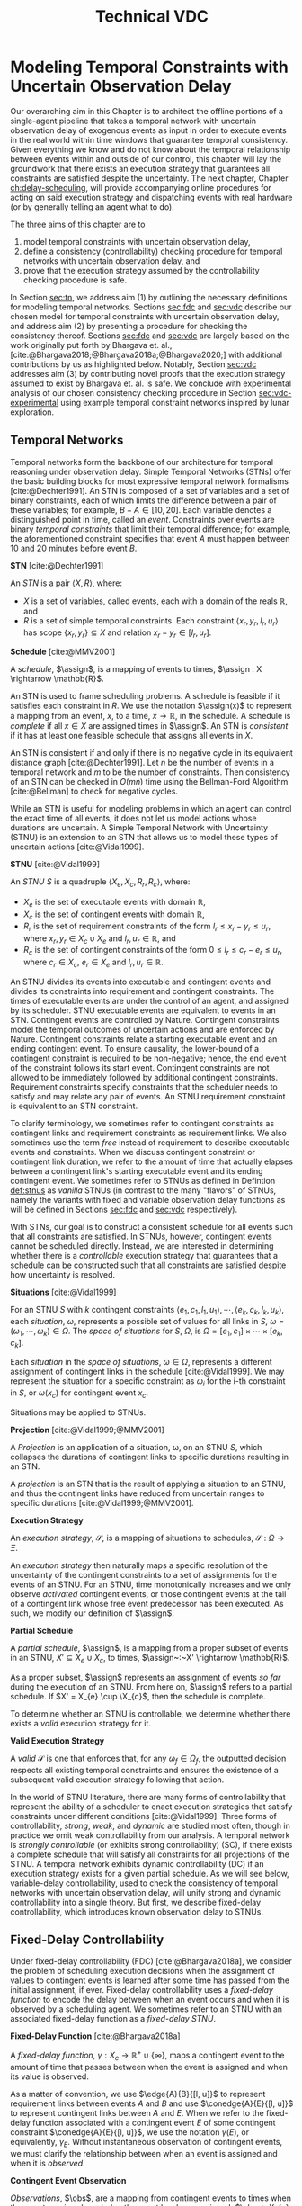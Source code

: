 #+title: Technical VDC

* COMMENT
** TODO did we ever define RTEDs?
** TODO I don't think defn:situation-comparisons is necessary at all
I'm not convinced situations in general need to be included. we don't use them in the buffering/imagining proof now
** TODO s/X_r/X_e/g
** old proof for buffering and imagining
Based on the derivations above, it is clear that $\mu(x'_{c})$ maps to the observation space where
there is ambiguity as to the projection of $\assign(x_{c}) \in [l, u]$. We must also show that
$\mu(x'_{c})$ has mappings to the extrema of $\xi(x_{c})$. We start with the earliest
$\assign(x'_{c})$.

$$
\assign(x'_{c}) = l^+(x_{c}) = l + \gammabar^+(x_{c})
$$

We show that that this assignment of $\xi(x'_{c})$ can be modeled as the following observation in
$S$.

\begin{align*}
\obs(x_{c}) &\in [l + \gammabar^-(x_{c}), l + \gammabar^+(x_{c})] \\
\obs(x_{c}) &\in [l, l] + \Gamma(x_{c})
\end{align*}

It is possible that $\xi(x_{c}) = [l, l]$. As such, all observations in $\obs(x_{c})$ may share the
same execution strategy because the underlying temporal constraints depend on $\xi(x_{c})$, not
$\obs(x'_{c})$ or $\Gamma(x_{c})$. We may expand the range of the observation space when we map to
$S$ with $\mu(x'_{c})$.

\begin{align*}
\mu &: l^+(x_{c}) \rightarrow \omega_{v}(x_{c}) \\
\omega_{v}(x_{c}) &= [l + \gammabar^{-}(x_{c}), l + \gammabar^+(x_{c})]
\end{align*}

We see that $\mu$ has a valid observation space mapping to the minimum of the range of
$\omega_{v}(x_{c})$. We use the same argument for the maximum.

$$
\assign(x'_{c}) = u + \gammabar^-(x_{c})
$$

Observations anywhere in $[u + \gammabar^-(x_{c}), u + \gammabar^+(x_{c})]$ may share execution
strategies because, it is possible that in all cases, $\xi(x_{c}) = [u, u]$. We may then expand the
range of the observation space when we map to $S$.

\begin{align*}
\mu &: u^-(x_{c}) \rightarrow \omega_{v}(x_{c}) \\
\omega_{v}(x_{c}) &= [u + \gammabar^{-}(x_{c}), u + \gammabar^+(x_{c})]
\end{align*}

Thus, $\mu(x'_{c})$ maps to the maximum of the range of $\omega_{v}(x_{c})$. The transition creates
assignments in $S'$ that map to the entire $\omega_{v}(x_{c})$ in $S$.
** TODO fig:obs-assign needs the right variables
** TODO fix the tables in the experimental section!
** TODO figure numbering is messed up in the experimental section
** DONE copy in parts of the VDC experimental section!

- State "DONE"       from "TODO"       [2023-07-16 Sun 22:57]
* Modeling Temporal Constraints with Uncertain Observation Delay
<<ch:modeling-tn>>

Our overarching aim in this Chapter is to architect the offline portions of a single-agent pipeline
that takes a temporal network with uncertain observation delay of exogenous events as input in order
to execute events in the real world within time windows that guarantee temporal consistency. Given
everything we know and do not know about the temporal relationship between events within and outside
of our control, this chapter will lay the groundwork that there exists an execution strategy that
guarantees all constraints are satisfied despite the uncertainty. The next chapter, Chapter
[[ch:delay-scheduling]], will provide accompanying online procedures for acting on said execution
strategy and dispatching events with real hardware (or by generally telling an agent what to do).

The three aims of this chapter are to

1. model temporal constraints with uncertain observation delay,
2. define a consistency (controllability) checking procedure for temporal networks with uncertain
   observation delay, and
3. prove that the execution strategy assumed by the controllability checking procedure is safe.

# and the interaction between scheduling components and dispatching components within an executive.
# Essentially, this chapter describes the process of single-agent execution with observation delay.

In Section [[sec:tn]], we address aim (1) by outlining the necessary definitions for modeling temporal
networks. Sections [[sec:fdc]] and [[sec:vdc]] describe our chosen model for temporal constraints with
uncertain observation delay, and address aim (2) by presenting a procedure for checking the
consistency thereof. Sections [[sec:fdc]] and [[sec:vdc]] are largely based on the work originally put forth
by Bhargava et. al., [cite:@Bhargava2018;@Bhargava2018a;@Bhargava2020;] with additional
contributions by us as highlighted below. Notably, Section [[sec:vdc]] addresses aim (3) by contributing
novel proofs that the execution strategy assumed to exist by Bhargava et. al. is safe. We conclude
with experimental analysis of our chosen consistency checking procedure in Section
[[sec:vdc-experimental]] using example temporal constraint networks inspired by lunar exploration.

# Section [[sec:dynamic-scheduling]] lays the ground work for scheduling with observation delay by
# describing relevant aspects of Hunsberger's FAST-EX dynamic scheduling algorithm
# [cite:@Hunsberger2016], which we build off of in section

** Temporal Networks
<<sec:tn>>
# largely copying this from our VDC paper

Temporal networks form the backbone of our architecture for temporal reasoning under observation
delay. Simple Temporal Networks (STNs) offer the basic building blocks for most expressive temporal
network formalisms [cite:@Dechter1991]. An STN is composed of a set of variables and a set of binary
constraints, each of which limits the difference between a pair of these variables; for example,
$B - A \in [10, 20]$. Each variable denotes a distinguished point in time, called an /event/.
Constraints over events are binary /temporal constraints/ that limit their temporal difference; for
example, the aforementioned constraint specifies that event $A$ must happen between 10 and 20
minutes before event $B$.

#+latex: \begin{defn}
*STN* [cite:@Dechter1991]

An /STN/ is a pair $\langle X, R \rangle$, where:
- $X$ is a set of variables, called events, each with a domain of the reals $\mathbb{R}$, and
- $R$ is a set of simple temporal constraints. Each constraint $\langle x_r, y_r, l_r, u_r \rangle$
  has scope $\{ x_r, y_r \} \subseteq X$ and relation $x_r - y_r \in [l_r, u_r]$.
#+latex:\end{defn}

#+latex: \begin{defn}
*Schedule* [cite:@MMV2001]

A /schedule/, $\assign$, is a mapping of events to times, $\assign : X \rightarrow \mathbb{R}$.
#+latex: \end{defn}

An STN is used to frame scheduling problems. A schedule is feasible if it satisfies each constraint
in $R$. We use the notation $\assign(x)$ to represent a mapping from an event, $x$, to a time, $x
\rightarrow \mathbb{R}$, in the schedule. A schedule is /complete/ if all $x \in X$ are assigned
times in $\assign$. An STN is /consistent/ if it has at least one feasible schedule that assigns all
events in $X$.

An STN is consistent if and only if there is no negative cycle in its equivalent distance graph
[cite:@Dechter1991]. Let $n$ be the number of events in a temporal network and $m$ to be the number
of constraints. Then consistency of an STN can be checked in $O(mn)$ time using the Bellman-Ford
Algorithm [cite:@Bellman] to check for negative cycles.

While an STN is useful for modeling problems in which an agent can control the exact time of all
events, it does not let us model actions whose durations are uncertain. A Simple Temporal Network
with Uncertainty (STNU) is an extension to an STN that allows us to model these types of uncertain
actions [cite:@Vidal1999].

#+label: def:stnus
#+latex: \begin{defn}
#+latex: \label{def:stnus}
*STNU* [cite:@Vidal1999]

An /STNU/ $S$ is a quadruple $\langle X_e, X_c, R_r, R_c \rangle$, where:
- $X_e$ is the set of executable events with domain $\mathbb{R}$,
- $X_c$ is the set of contingent events with domain $\mathbb{R}$,
- $R_r$ is the set of requirement constraints of the form $l_r \leq x_r - y_r \leq u_r$, where $x_r,
  y_r \in X_c \cup X_e$ and $l_r, u_r \in \mathbb{R}$, and
- $R_c$ is the set of contingent constraints of the form $0 \leq l_r \leq c_r - e_r \leq u_r$, where
  $c_r \in X_c$, $e_r \in X_e$ and $l_r, u_r \in \mathbb{R}$.
#+latex: \end{defn}

An STNU divides its events into executable and contingent events and divides its constraints into
requirement and contingent constraints. The times of executable events are under the control of an
agent, and assigned by its scheduler. STNU executable events are equivalent to events in an STN.
Contingent events are controlled by Nature. Contingent constraints model the temporal outcomes of
uncertain actions and are enforced by Nature. Contingent constraints relate a starting executable
event and an ending contingent event. To ensure causality, the lower-bound of a contingent
constraint is required to be non-negative; hence, the end event of the constraint follows its start
event. Contingent constraints are not allowed to be immediately followed by additional contingent
constraints. Requirement constraints specify constraints that the scheduler needs to satisfy and may
relate any pair of events. An STNU requirement constraint is equivalent to an STN constraint.

To clarify terminology, we sometimes refer to contingent constraints as contingent links and
requirement constraints as requirement links. We also sometimes use the term /free/ instead of
requirement to describe executable events and constraints. When we discuss contingent constraint or
contingent link duration, we refer to the amount of time that actually elapses between a contingent
link's starting executable event and its ending contingent event. We sometimes refer to STNUs as
defined in Defintion [[def:stnus]] as /vanilla/ STNUs (in contrast to the many "flavors" of STNUs,
namely the variants with fixed and variable observation delay functions as will be defined in
Sections [[sec:fdc]] and [[sec:vdc]] respectively).

With STNs, our goal is to construct a consistent schedule for all events such that all constraints
are satisfied. In STNUs, however, contingent events cannot be scheduled directly. Instead, we are
interested in determining whether there is a /controllable/ execution strategy that guarantees that
a schedule can be constructed such that all constraints are satisfied despite how uncertainty is
resolved.

#+latex: \begin{defn}
*Situations* [cite:@Vidal1999]

For an STNU $S$ with $k$ contingent constraints $\langle e_{1}, c_{1}, l_{1}, u_{1} \rangle, \cdots,
\langle e_{k}, c_{k}, l_{k}, u_{k} \rangle$, each \textit{situation}, $\omega$, represents a
possible set of values for all links in $S$, $\omega = (\omega_{1}, \cdots, \omega_{k}) \in \Omega$.
The \textit{space of situations} for $S$, $\Omega$, is $\Omega = [e_{1}, c_{1}] \times \cdots \times
[e_{k}, c_{k}]$.
#+latex: \end{defn}

Each /situation/ in the /space of situations/, $\omega \in \Omega$, represents a different
assignment of contingent links in the schedule [cite:@Vidal1999]. We may represent the situation for
a specific constraint as $\omega_{i}$ for the i-th constraint in $S$, or $\omega(x_{c})$ for
contingent event $x_{c}$.

# Situations are sets of intervals. To examine spaces of situations, we can
# make the following comparisons.

# # TODO what if j = 1 or j = k for the second item?
# # TODO reread hunsberger and make sure this makes sense re: use of \omega

# #+label: defn:situation-comparisons
# #+latex: \begin{defn}
# #+latex: \label{defn:situation-comparisons}
# *Comparisons of Spaces of Situations*

# Given two spaces of situations, $\Omega_{1}$ and $\Omega_{2}$, with contingent link $j$, $1 \leq j
# \leq k$,
# - $\Omega_{1} = \Omega_{2}$ if and only if $\omega_{1} = \omega_{2} \forall \omega_{1} \in
#   \Omega_{1} \forall \omega_{2} \in \Omega_{2}$
# - $\Omega_{1} \subset \Omega_{2}$ if situation $j$ in $\Omega_{1}$ is a subset of situation $j$ in
#   $\Omega_{2}$, $\omega_{1j} \subset \omega_{2j}$, and all other situations are equivalent
# - $\Omega_{1} \subset \Omega_{2}$ if $\Omega_{1}$ omits contingent link $j$, e.g. $\displaystyle
#   \Omega_{1} = \prod^{k}_{\substack{i=1 \\ i \neq j}} [e_{1i}, c_{1i}]$, and all other situations
#   are equal.
# #+latex: \end{defn}

# $\Omega_{1} = [e_{1}, c_{1}] \times \cdots [e_{j - 1}, c_{j - 1}] \times \cdots [e_{j+1}, c_{j+1}] \times \cdots \times [e_{k}, c_{k}]$

Situations may be applied to STNUs.

#+latex: \begin{defn}
*Projection* [cite:@Vidal1999;@MMV2001]

A /Projection/ is an application of a situation, \omega, on an STNU $S$, which collapses the
durations of contingent links to specific durations resulting in an STN.
#+latex: \end{defn}

A /projection/ is an STN that is the result of applying a situation to an STNU, and thus the
contingent links have reduced from uncertain ranges to specific durations
[cite:@Vidal1999;@MMV2001].

#+latex: \begin{defn}
*Execution Strategy*

An /execution strategy/, $\mathcal{S}$, is a mapping of situations to schedules,
$\mathcal{S}~:~\Omega \rightarrow \Xi$.
#+latex: \end{defn}

An /execution strategy/ then naturally maps a specific resolution of the uncertainty of the
contingent constraints to a set of assignments for the events of an STNU. For an STNU, time
monotonically increases and we only observe /activated/ contingent events, or those contingent
events at the tail of a contingent link whose free event predecessor has been executed. As such, we
modify our definition of $\assign$.

#+latex: \begin{defn}
*Partial Schedule*

A /partial schedule/, $\assign$, is a mapping from a proper subset of events in an STNU, $X'
\subseteq X_{e} \cup X_{c}$, to times, $\assign~:~X' \rightarrow \mathbb{R}$.
#+latex: \end{defn}

As a proper subset, $\assign$ represents an assignment of events /so far/ during the execution of an
STNU. From here on, $\assign$ refers to a partial schedule. If $X' = X_{e} \cup \X_{c}$, then the
schedule is complete.

To determine whether an STNU is controllable, we determine whether there exists a /valid/ execution
strategy for it.

#+latex: \begin{defn}
*Valid Execution Strategy*

A /valid/ $\mathcal{S}$ is one that enforces that, for any $\omega_{f} \in \Omega_{f}$, the
outputted decision respects all existing temporal constraints and ensures the existence of a
subsequent valid execution strategy following that action.
#+latex: \end{defn}

In the world of STNU literature, there are many forms of controllability that represent the ability
of a scheduler to enact execution strategies that satisfy constraints under different conditions
[cite:@Vidal1999]. Three forms of controllability, /strong/, /weak/, and /dynamic/ are studied most
often, though in practice we omit weak controllability from our analysis. A temporal network is
/strongly controllable/ (or exhibits strong controllability) (SC), if there exists a complete
schedule that will satisfy all constraints for all projections of the STNU. A temporal network
exhibits dynamic controllability (DC) if an execution strategy exists for a given partial schedule.
As we will see below, variable-delay controllability, used to check the consistency of temporal
networks with uncertain observation delay, will unify strong and dynamic controllability into a
single theory. But first, we describe fixed-delay controllability, which introduces known
observation delay to STNUs.

** Fixed-Delay Controllability
<<sec:fdc>>

Under fixed-delay controllability (FDC) [cite:@Bhargava2018a], we consider the problem of scheduling
execution decisions when the assignment of values to contingent events is learned after some time
has passed from the initial assignment, if ever. Fixed-delay controllability uses a /fixed-delay
function/ to encode the delay between when an event occurs and when it is observed by a scheduling
agent. We sometimes refer to an STNU with an associated fixed-delay function as a /fixed-delay
STNU/.

# We prefer this model because it is flexible enough to model most forms of event observation we would
# expect to see in a real-time execution context.

#+latex: \begin{defn}
*Fixed-Delay Function* [cite:@Bhargava2018a]

A /fixed-delay function/, $\gamma: X_c \rightarrow \mathbb{R}^+ \cup \{\infty\}$, maps a contingent
event to the amount of time that passes between when the event is assigned and when its value is
observed.
#+latex: \end{defn}

As a matter of convention, we use $\edge{A}{B}{[l, u]}$ to represent requirement links between
events $A$ and $B$ and use $\conedge{A}{E}{[l, u]}$ to represent contingent links between $A$ and
$E$. When we refer to the fixed-delay function associated with a contingent event $E$ of some
contingent constraint $\conedge{A}{E}{[l, u]}$, we use the notation $\gamma(E)$, or equivalently,
$\gamma_{E}$. Without instantaneous observation of contingent events, we must clarify the
relationship between when an event is assigned and when it is /observed/.

#+latex: \begin{defn}
*Contingent Event Observation*

/Observations/, $\obs$, are a mapping from contingent events to times when the agent receives
knowledge the event has been assigned, $\obs~:~X_{c} \rightarrow \mathbb{R}$. An observation of an
event, $x_{c}$, follows the relationship, $\obs(x_{c}) = \assign(x_{c}) + \gamma(x_{c})$.
#+latex: \end{defn}

We also present a revised definition of situations, $\Omega_{f}$, to reflect the impact of the delay
function on event observations.

#+label: defn:omega-f
#+latex: \begin{defn}
#+latex: \label{defn:omega-f}
*Fixed-Delay Situations*

For an STNU $S$ with $k$ contingent constraints $\langle e_{1}, c_{1}, l_{1}, u_{1} \rangle, \cdots,
\langle e_{k}, c_{k}, l_{k}, u_{k} \rangle$ and fixed-delay function $\gamma$, each
\textit{fixed-delay situation}, $\omega_{f}$, represents a possible set of \textit{observed} values
for all links in $S$, $\omega_{f} = (\omega_{f1}, \cdots, \omega_{fk})$. The \textit{space of
situations} for $S$, $\Omega_{f}$, is $\Omega_{f} = [e_{1}, c_{1}] + [\gamma_{1}, \gamma_{1}] \times
\cdots \times [e_{k}, c_{k}] + [\gamma_{k}, \gamma_{k}]$.
#+latex: \end{defn}

To emphasize that the /observed/ value for an event is not the same as its assignment, we also use
the term /observation space/ as a synonym for the space of situations.

#+latex: \begin{defn}
*Valid, Fixed-Delay Execution Strategy*

A /valid/ $\mathcal{S}$ for a fixed-delay STNU is one that enforces that, for any $\omega_{f} \in
\Omega_{f}$, while receiving observations of contingent events after a known and fixed delay, the
outputted decision respects all existing temporal constraints and ensures the existence of a
subsequent valid execution strategy following that action.
#+latex: \end{defn}

With the semantics of delayed observations in hand, we can define what it means for a fixed-delay
STNU to be controllable.

# Note that our choice to include an infinite delay allows us to model that certain events are
# unobservable. While there are approaches that allow unobservable events and their constraints to be
# compiled directly into a network \cite{vidal:controllability,zavatteri:strong}, decoupling
# observation models from the events themselves makes it easy to evaluate controllability across
# different observation models and to directly compare those models when agents have flexibility in
# deciding when to communicate \cite{bhargava:communication-costs}.

#+latex: \begin{defn}
*Fixed-Delay Controllability* [cite:@Bhargava2018a]

An STNU $S$ is /fixed-delay controllable/ with respect to a delay function, \gamma, if and only if
for the space of situations, $\Omega_{f}$, there exists a valid, fixed-delay execution strategy,
$\mathcal{S}$, that will construct a satisfying schedule for all requirement constraints during
execution.
#+latex: \end{defn}

Importantly, fixed-delay controllability (FDC) generalizes the two concepts of controllability that
are central to STNUs, strong and dynamic controllability. In particular, by using a fixed-delay
function where we observe all events instantaneously, e.g. $\gamma(x_{c}) = 0 \forall x_{c} \in
X_{c}$, checking fixed-delay controllability reduces to checking /dynamic controllability/.
Similarly, a fixed-delay function that specifies we never observe any contingent events, e.g.
$\gamma(x_{c}) = \infty \forall x_{c} \in X_{c}$, corresponds to checking /strong controllability/
[cite:@Vidal1999].

As is the case for a vanilla STNU, evaluating whether a valid execution strategy exists for a
fixed-delay STNU reduces to checking for the presence of a /semi-reducible negative cycle/ in a
/labeled distance graph/ derived from the fixed-delay STNU [cite:@Morris2006]. The key insight for
checking fixed-delay controllability is the inclusion of a fixed-delay function in the constraint
generation rules for building the labeled distance graph [cite:@Bhargava2018a].

The labeled distance graph corresponds to the constraints of the STNU with each unlabeled edge from
$A$ to $B$ with weight $w$ (denoted $\edge{A}{B}{w}$) representing the inequality $B - A \leq w$.
Labeled edges represent conditional constraints that apply depending on the realized value of
contingent links in the graph. For example, a lower-case labeled edge from $A$ to $B$ with weight
$w$ and lower-case label $c$ (denoted $\edge{A}{B}{c:w}$) indicates that $B - A \leq w$ whenever the
contingent link ending at $C$ takes on its lowest possible value. An upper-case labeled edge from
$A$ to $B$ with weight $w$ and upper-case label $C$ (denoted $\edge{A}{B}{C:w}$) indicates that $B -
A \leq w$ whenever the contingent link ending at $C$ takes on its highest possible value. Given a
labeled distance graph, there are several valid derivations we can apply to generate additional
edges (see Table [[table:delay-reductions]]). If it is possible to derive a negative cycle that is free
of lower-case edges, then the STNU has a /semi-reducible negative cycle/ and the STNU is not
controllable.

Note that with fixed-delay controllability, the lower-case and cross-case rules are modified from the
Morris and Muscettola [cite:@Morris2005], accounting for $\gamma$. More specifically, we address the
case where observation delay makes it impossible to receive information about a contingent event
before its immediate successor. More detail can be found in [cite:@Bhargava2018b].

# TODO why is the caption not showing up? check against others
#+label: table:delay-reductions
#+latex: \begin{table}[htb]
#+latex: \label{table:delay-reductions}
#+latex: \centering
#+latex: \begin{tabular}{ |P{3.4cm}||P{3.5cm}|P{4cm}|P{2.5cm}|  }
#+begin_export latex
 \hline
 \multicolumn{4}{|c|}{\textbf{Edge Generation Rules}} \\
 \hline
 & Input edges & Conditions & Output edge\\
 \hline
 No-Case Rule & $\edge{A}{B}{u}$, $\edge{B}{C}{v}$ & N/A & $\edge{A}{C}{u+v}$\\
 \hline
 Upper-Case Rule & $\edge{A}{D}{u}$, $\edge{D}{B}{C:v}$ & N/A & $\edge{A}{B}{C:u+v}$\\
 \hline
 Lower-Case Rule & $\edge{A}{C}{c:x}$, $\edge{C}{D}{w}$ & $w < \gamma(C)$, $C \neq D$ & $\edge{A}{D}{x+w}$\\
 \hline
 Cross-Case Rule & $\edge{A}{C}{c:x}$, $\edge{C}{D}{B:w}$ & $w < \gamma(C)$, $B \neq C \neq D$ & $\edge{A}{D}{B:x+w}$\\
 \hline
 Label Removal Rule & $\edge{B}{A}{C:u}$, $\conedge{A}{C}{[x,y]}$ & $u > -x$ & $\edge{B}{A}{u}$\\
 \hline
\end{tabular}
#+end_export
#+latex: \caption{Edge generation rules for a labeled distance graph derived from a fixed-delay STNU.}
#+latex: \end{table}

We generalize fixed-delay to variable-delay controllability next.

** Variable-Delay Controllability
<<sec:vdc>>

While fixed-delay controllability is quite expressive, its fundamental limitation is that it assumes
that contingent event assignments, even those made after a fixed delay, are always known. If
uncertainty in observation delay, and thus uncertainty in contingent event assignment, is added to
the model, then we are forced to decide when to act despite imperfect knowledge of the partial
history.

# To reiterate, with variable observation delay, we no longer guaranteed to learn the true time when
# contingent events were assigned.

We now introduce this model in terms of definitions for a /variable-delay function/ and
/variable-delay controllability/ (VDC) checking as applied to /variable-delay STNUs/. Since
variable-delay semantics generalizes the notion of fixed-delay, as a matter of convenience, we also
use the simplified term /delay STNUs/ to refer to STNUs with variable observation delay. VDC was
originally presented by Nikhil Bhargava [cite:@Bhargava2018]. However, we contributed significant
improvements of the lemmas and proofs herein, including the addition of novel visual depictions of
VDC, in our role as a coauthor with Bhargava on a journal article on the topic of VDC that was
submitted to the /Journal of AI Research/.

This section formalizes the definition of VDC, which is required to explain the procedure of
checking VDC in Section [[sec:vdc-to-fdc]].

#+latex: \begin{defn}
*Variable-Delay Function*

A /variable-delay function/, $\gammabar: X_c \rightarrow (\mathbb{R}^+ \cup \{\infty\}) \times
(\mathbb{R}^+ \cup \{\infty\})$, maps a contingent event, $x_{c}$, to an interval $[a, b]$, where $a
\leq b$. The interval bounds the time that passes after $\assign(x_{c})$ before that value is
observed to be assigned. No prior knowledge is assumed about the distribution associated with this
interval.
#+latex: \end{defn}

Importantly, this model does not assume that an executing agent may be able to infer /when/ a
contingent event was executed. Instead, our model only infers /that/ the event was executed. Like
the resolution of contingent constraints, the resolved value of $\gammabar(x_{c})$ will be selected
by Nature during execution. Thus, the timing of when an agent receives an observation is a function
of the independent resolutions of the contingent link and variable-delay function.

By convention, we use $\gammabar^-(x_c)$ and $\gammabar^+(x_c)$ to represent the lower-bound and
upper-bound, respectively, of the range representing the possible delay in observation, i.e.
$\gammabar(x_{c}) \in [\gammabar^{-}(x_{c}), \gammabar^{+}(x_{c})]$.

# TODO I'm pretty sure this is mentioned later! don't need it here.
# For any fixed-delay function $\gamma$, we can produce a corresponding variable-delay function
# $\gammabar$ where $\gammabar^+(x_{c}) = \gammabar^-(x_{c}) = \gamma(x_c)$.

#+latex: \begin{defn}
*Observation Projection*

The /observation projection/ $\Gamma$ is a mapping from a contingent event to a fixed observation
delay, $\Gamma~:~X_{c} \rightarrow \mathbb{R} \in [\gammabar^{-}(X_{c}), \gammabar^{+}(X_{c})]$.
#+latex: \end{defn}

During execution, the /observation projection/, $\Gamma$, represents the resolution of observation
delay. Much like how a projection collapses a vanilla STNU to an STN, the observed projection
collapses a contingent link with variable-observation delay to one with fixed-observation delay.
However, unlike the projection of an STNU, the observation projection is not guaranteed to be
learned. We update our definitions of $\obs$, $\xi$, and $\Omega$ accordingly.

#+label: defn:vdc-obs
#+latex: \begin{defn}
#+latex: \label{defn:vdc-obs}
*Contingent Event Observation*

/Contingent event observations/, $\obs$, are a mapping from contingent events to times when the
agent receives events, $\obs~:~X_{c} \rightarrow \mathbb{R}$, based on the relationship,
$\obs(x_{c}) = \xi(x_{c}) + \Gamma(x_{c})$.
#+latex: \end{defn}

Determining a real-valued mapping of a contingent event to the value of its assignment, i.e. its
schedule or $\assign(x_{c})$, is no longer guaranteed due to an interval bounded $\Gamma(x_{c})$. We
must use interval-bounded contingent event assignments instead.

# TODO we already defined schedule!

#+label: def:schedule-as-interval
#+latex: \begin{defn}
#+latex: \label{def:schedule-as-interval}
*Schedule*

A /schedule/, $\assign$, when applied to contingent events, is a mapping of events to
interval-bounded times, $\assign : X_{c} \rightarrow (\mathbb{R}^+ \cup \{\infty\}) \times
(\mathbb{R}^+^+ \cup \{\infty\})$, where, for any contingent constraint, $0 \leq l_r \leq c_r - e_r
\leq u_r$, ending in contingent event $x_{c}$, $\assign(x_{c}) \in [l + \gammabar^{-}(x_{c}), u +
\gammabar^{+}(x_{c})]$.
#+latex: \end{defn}

We sometimes use interval bounded schedules for requirement events as well. For a requirement
constraint $l_r \leq x_r - y_r \leq u_r$ ending in requirement event $x_{e}$, $\assign(x_{e}) = t
\in [l_{r}, u_{r}]$ for some time $t$.

We once again revise our definition of situations, $\Omega_{v}$, to reflect the impact of the
variable-delay function on the space of observations.

# TODO we may need a history of observations

#+label: def:omega-v
#+latex: \begin{defn}
#+latex: \label{def:omega-v}
*Variable-Delay Situations*

For an STNU $S$ with $k$ contingent constraints $\langle e_{1}, c_{1}, l_{1}, u_{1} \rangle, \cdots,
\langle e_{k}, c_{k}, l_{k}, u_{k} \rangle$ and variable-delay function $\gammabar$, each
\textit{variable-delay situation}, $\omega_{v}$, represents a possible set of \textit{observed}
values for all links in $S$, $\omega = (\omega_{v1}, \cdots, \omega_{vk})$. The \textit{space of
situations} for $S$, $\Omega_{v}$, is $\Omega_{v} = [e_{1}, c_{1}] + [\gammabar^{-}_{1},
\gammabar^+_{1}] \times \cdots \times [e_{k}, c_{k}] + [\gammabar^{-}_{k}, \gammabar^+_{k}]$.
#+latex: \end{defn}

We see that the space of observations has likewise grown in the transition to variable observation
delay. If $\gammabar^{-} < \gammabar^{+}$, $\Omega_{v}$ for variable observation delay is strictly
larger than $\Omega_{f}$ for fixed-observation delay and $\Omega$ for vanilla STNUs.

Like the fixed-delay function for fixed-delay controllability, the variable-delay function relates
an observation delay to a contingent event, independent of other events. We take a similar approach
to defining variable-delay controllability, relative to fixed-delay controllability.

#+name: def:vdc
#+latex: \begin{defn}
#+latex: \label{def:vdc}
*Variable-Delay Controllability*

An STNU $S$ is /variable-delay controllable/ with respect to a variable-delay function, $\gammabar$,
if and only if for the space of situations, $\Omega_{v}$, there is an $\mathcal{S}$ that produces a
satisfying schedule for requirement events during execution, $\xi$.
#+latex: \end{defn}

# Variable-delay controllability, VDC, is a generalization of fixed-delay controllability.

# It is important to recognize that with VDC, we lose the guarantee that we can learn the exact
# assignment of $x_{c}$. The only information we have is the time of our observation of $x_{c}$, which
# is the summation of the resolution of $x_{c}$ and the resolution of the $\gammabar$ function.

# TODO awk. just want to say that VDC checking and scheduling necessarily follow the same principles
# laid out in the Lemmas
# In order to guarantee that our real-time execution decisions maintain consistency with respect to
# the modeled variable-delay STNU, our online scheduler needs to be consistent with the expectations
# for scheduling laid out in the variable-delay controllability checking procedure, which we will
# document during our discussion of delay scheduling in Section [[sec:delay-scheduling]].

Determining whether a given variable-delay STNU, $S$, is variable-delay controllable has two
components [cite:@Bhargava2018]. The first is to derive a fixed-delay STNU, $S'$, with
fixed-observation delay, $\gamma$, that is equivalent with respect to controllability. The second is
to show that $S'$ is fixed-delay controllable. Below, we reiterate the claims of
[cite:@Bhargava2018], demonstrating how to derive $S'$ from $S$ that is equivalent with respect to
controllability. In Section [[sec:vdc-to-fdc]], we first demonstrate how to transform the contingent
links from $S$ to $S'$, and demonstrate their correctness with respect to observation spaces, before
following up with transformations to the requirement links to maintain the same scheduling semantics
in $S'$.

# TODO finish this. or move to to start of next section

*** Variable-Delay to Fixed-Delay Transformations
<<sec:vdc-to-fdc>>

# TODO maybe put pipeline diagram here?

We now show how we transform a variable-delay STNU to a fixed-delay STNU in order to perform
fixed-delay controllability checking.

For the following lemmas, let $x_{c}$ be a contingent event in $S$ and variable-delay function
$\gammabar(x_{c})$. Let $x'_{c}$ be the transformed contingent event in $S'$ with fixed-delay
function, $\gamma(x'_{c})$.

# TODO replace g(x_c), a(x_c), o(x_c) with the real variables in the fig
#+label: fig:obs-assign
#+attr_latex: :width 3.5in
#+caption: We visualize the relationship between realized assignments across $S$ and $S'$. In this example, each horizontal line is a timeline monotonically increasing from left to right. Dashed lines represent observation delays. We see how an assignment in $S$, $\assign(x_{c})$, realized observation delay, $\Gamma(x_{c})$, and an observation in $S$, $\obs(x_{c})$, contribute to an assignment in $S'$, $\assign(x'_{c})$.
[[file:../images/viz-eqn-obs-assign.png]]

Note that we receive $\obs(x_{c})$ from Nature, but make the assignment $\xi(x'_{c})$ in the
dispatchable form of $S'$. To be clear, while $\assign(x_{c})$ is an interval, $(\mathbb{R} \cup
\infty) \times (\mathbb{R} \cup \infty)$, $\assign(x'_{c})$ is in $\mathbb{R}$. For a fixed
interval, e.g. $\obs(x_{c}) \in [t, t]$, we sometimes employ an equivalent representation,
$\assign(x_{c}) = t$.

# #+name: eqn:obs-assign
# #+begin_export tex
# \begin{align}
# \obs(x_{c}) &\in \assign(x_{c}) + \gammabar(x_{c}) \\
# \obs(x_{c}) &\in [l, u] + [\gammabar^-(x_{c}), \gammabar^+(x_{c})] \label{eqn:obs-assign}
# \end{align}
# #+end_export

# See Figure [[fig:obs-assign]] for a visualization of Equation [[eqn:obs-assign]].


# TODO switch to ~obs(x_c)~ and ~assign(x_c)~? instead?

# TODO next two paragraphs say the same thing?
# Before we begin, we need to introduce new notation to describe assignments and observations /during
# scheduling/. Asserting \assign(x_{c}) = y$, where $y \in [l, u]$, means that $x_{c}$ has been assigned to
# $y$ in $S$. For a contingent event $x'_{c} \in S'$, let \assign(x'_{c})$ be the time recorded in AllMax.
# Let $\obs(x_{c})$ be an observation of a contingent event, $x_{c} \in X_{c}$.

# When, during execution, we learn $\obs(x_{c})$, we may represent it as a fixed-bounded range, eg.
# $\obs(x_{c}) \in [t, t]$ for some $t$, $l \leq t \leq u$. We can then use a fixed-bounded $\obs(x_{c})$ to
# narrow the ranges of \assign(x_{c})$ and $g(x_{c})$ using Equation [[eqn:obs-assign]]. This relationship will
# be key for variable-delay STNU scheduling, described in Section [[sec:delay-scheduling]].

Additionally, we sometimes apply $-$ and $+$ superscripts to $l$ and $u$ to denote the earliest and
latest times respectively that an assignment at those bounds could be observed. For instance, the
relationship in Definition [[defn:vdc-obs]] simplifies to,

#+label: eqn:obs-assign
\begin{align}
\label{eqn:obs-assign}
\obs(x_{c}) &= [l + \gammabar^-(x_{c}), u + \gammabar^+(x_{c})] \\
\obs(x_{c}) &= [l^-(x_{c}), u^+(x_{c})]
\end{align}

Lastly, we need a means to compare observation spaces if we are to transform variable-delay to
fixed-delay STNUs.

#+latex: \begin{defn}
*Observation Space Mapping*

Let $\mu$ be a mapping from an assignment to a situation, $\mu : \xi \rightarrow \omega$. To say
that $\mu(x'_{c}) \subseteq \omega_{v}(x_{c})$ means that, for any assignment of $x'_{c}$ in $S'$,
there is an equivalent situation in $S$ for $x_{c}$.
#+latex: \end{defn}

For the transitions below, it is a /valid observation space mapping/, if we can show that
$\mu(x'_{c}) \subseteq \omega_{v}(x_{c})$. If so, it is guaranteed that any assignment in the
observation space of $x'_{c}$ also has a valid assignment in the observation space of $x_{c}$.

We now have the necessary vocabulary and notation to step through the transformations from $S$ to
$S'$. These lemmas were first presented in [cite:@Bhargava2018], with some refinement by us for the
aforementioned journal article submission.

# TODO, make sure this is the right defn!

# TODO, I don't know if this makes sense...
# TODO do we say we can map from \Omega_f back to \Omega_v? I think that's more important than being a subset. maybe we say \Omega_f captures all of \Omega_v?
#+latex: \begin{defn}
*Variable-Delay to Fixed-Delay Transformations*

The /variable-delay to fixed-delay transformations/ define a set of observation space mappings,
where there are valid observation space mappings for all the contingent constraints in $S'$ to $S$.
#+latex: \end{defn}

Thus, if there is a satisfying $\mathcal{S}$ for the fixed-delay observation space of $S'$, it is guaranteed to
simultaneously satisfy any situation in the variable-delay observation space, $\Omega_{v}$, of $S$.

# identifying when we need to reconcile observations from $S$ with the dispatchable form from $S'$,
# and how we do so.

# TODO something about assignments in $S'$ constraining assignments in $S$?

#+label: lemma:emulating-fixed
#+latex: \begin{lemma}
#+latex: \label{lemma:emulating-fixed}
For any contingent event $x_c \in X_c$ in $S$, if $\gammabar^-(x_c) = \gammabar^+(x_c)$, we emulate
$\gammabar(x_c)$ in $S'$ using $\gamma(x'_c) = \gammabar^+(x_c)$.
#+latex: \end{lemma}

#+latex: \begin{proof}
We translate an already fixed-bounded observation delay in the form of $\gammabar(x_{c})$ to the
equivalent fixed-delay function, $\gamma(x'_{c})$, thus $\omega_{f}(x'_{c}) = \omega_{v}(x_{c})$.
#+latex: \end{proof}

#+label: lemma:partially-unobservable
#+latex: \begin{lemma}
#+latex: \label{lemma:partially-unobservable}
For any contingent event $x_c \in X_c$, $\gammabar^+(x_c) = \infty$, we emulate $\gammabar(x_c)$ in
$S'$ as $\gamma(x'_c) = \infty$.
#+latex: \end{lemma}

#+latex: \begin{proof}
There are projections where we would not receive information about $x_{c}$, therefore we have to act
as if we /never/ receive an observation of $x_{c}$. Any $\mathcal{S}$ that works when we do not
receive information about $x_{c}$ would also work when do receive an observation if we choose to
ignore the observation.

None of our decisions depend on $\xi(x'_{c})$, thus no observation space mapping to $S$ is
necessary.
#+latex: \end{proof}

#+label: fig:lemmas-combined
#+caption: A visualization of the lemmas used to transform contingent links with variable observation delay and subsequent requirement links.
[[file:../images/lemmas-combined.png]]

#+label: lemma:not-enough-information
#+latex: \begin{lemma}
#+latex: \label{lemma:not-enough-information}
If $u - l \leq \gammabar^+(x_c) - \gammabar^-(x_c)$, we emulate $\gammabar(x_c)$ in $S'$ using
$\gamma(x'_c) = \infty$.
#+latex: \end{lemma}

#+latex: \begin{proof}
We can ignore observations of $x_{c}$ because they are not guaranteed to narrow where $\assign(x_c)$
was assigned in the range $[l, u]$.

Let $\alpha$ be the range of $\obs(x_{c})$ when $\assign(x_{c}) \in [l, l]$. Let $\beta$ be the
range of $\obs(x_{c})$ when $\assign(x_{c}) \in [u, u]$. By Equation [[eqn:obs-assign]],

\begin{align*}
\alpha &= [l^-(x_{c}), l^+(x_{c})] \\
\beta &= [u^-(x_{c}), u^+(x_{c})]
\end{align*}

We can show that $u^-(x_{c}) \leq l^+(x_{c})$.

\begin{align*}
u - l &\leq \gammabar^+(x_c) - \gammabar^-(x_{c}) \\
u + \gammabar^-(x_{c}) &\leq l + \gammabar^+(x_{c}) \\
u^-(x_{c}) &\leq l^+(x_{c})
\end{align*}

The lower bound of $\beta$ is less than the upper bound of $\alpha$, thus $\alpha \cap \beta$. An
observation $\obs(x_{c}) \in [u^-(x_{c}), l^+(x_{c})]$ could be the result of $\assign(x_{c}) = [l,
l]$, $\assign(x_{c}) = [u, u]$, or any value $\assign(x_{c}) \in [l, u]$. Observations provide no
information about the underlying contingent constraint, therefore we ignore $\obs(x_{c})$.

None of our decisions depend on $\xi(x'_{c})$, thus no observation space mapping to $S$ is
necessary.
#+latex: \end{proof}

#+label: lemma:main-tightening
#+latex: \begin{lemma}
#+latex: \label{lemma:main-tightening}
If $u - l > \gammabar^+(x_c) - \gammabar^-(x_c)$, we can emulate $\gammabar(x_c)$ under minimal
information by replacing the bounds of $x_c$ with $x'_{c} \in [l^+(x_{c}), u^-(x_{c})]$ and letting
$\gamma(x'_c) = 0$.
#+latex: \end{lemma}

#+latex:\begin{proof}
Under Lemma [[lemma:main-tightening]], observations $\obs(x_{c})$ are guaranteed to narrow the range of
$\assign(x_{c})$.

We have the same ranges for $\alpha$ and $\beta$ as in Lemma [[lemma:not-enough-information]], however
we can show that $u^-(x_{c}) \geq l^+(x_{c})$ instead.

\begin{align*}
u - l &\geq \gammabar^+(x_c) - \gammabar^-(x_{c}) \\
u + \gammabar^-(x_{c}) &\geq l + \gammabar^+(x_{c}) \\
u^-(x_{c}) &\geq l^+(x_{c})
\end{align*}

Thus, receiving an observation is guaranteed to narrow the derived range of $\assign(x_{c})$. The
transformation tightens the range of $x'_{c}$ to one where there is maximum ambiguity of the
assignment of $x_{c}$ while guaranteeing an execution strategy for any assignment of $x_{c} \in [l,
u]$.
#+latex: \end{proof}

# TODO use this?
# In order for $S$ to be variable-delay controllable, there must be an execution strategy for /any/
# $\assign(x_{c})$ consistent with $\assign(x_{c}) + \gammabar(x_{c}) = [l^+(x_{c}), l^+(x_{c})]$.

# TODO copy parts of the proof from the VDC paper?

# By Definition [[defn:omega-f]], $\Omega_{f} = [l^{\+}_{1}, u^{-}_{1}] \times \cdots \times [l^{\+}_{k},
# u^{-}_{k}]$, thus $\Omega_{f} \subset \Omega_{v}$.

After applying Lemma [[lemma:main-tightening]], despite the limited expected range of assignments in
$x'_{c}$ in $S'$ compared to $x_{c}$ in $S$, we can show that Lemma [[lemma:applied-execution]]
guarantees a satisfying schedule for any $\obs(x_{c}) \in [l^-(x_{c}), u^+(x_{c})]$ using an
$\mathcal{S}$ that employs /buffering/ and /imagining/ contingent events.

#+latex: \begin{defn}
*Buffering*

/Buffering/ a contingent event $x_{c}$ is an execution strategy where, if $x_{c}$ is observed
earlier than the lower bound of the observation space $\obs(x_{c}) < \omega_{f}^-(x'_{c})$, we
assign $\xi(x'_{c})$ to the lower bound of the observation space, $\xi(x'_{c}) =
\omega_{f}^-(x'_{c})$.
#+latex: \end{defn}

#+latex: \begin{defn}
*Imagining*

/Imagining/ a contingent event $x_{c}$ is an execution strategy where, if $x_{c}$ is observed later
than the upper bound of the observation space, $\obs(x_{c}) > \omega_{f}^+(x'_{c})$, we assign
$\xi(x'_{c})$ to the upper bound of the observation space, $\xi(x'_{c}) = \omega_{f}^+(x'_{c})$.
#+latex: \end{defn}

#+label: lemma:buffering-imagining
#+latex: \begin{lemma}
#+latex: \label{lemma:buffering-imagining}
If $S'$ is fixed-delay controllable after applying Lemmas [[lemma:main-tightening]], [[lemma:execution]],
and [[lemma:applied-execution]] to contingent event $Y$ with following requirement event $Z$, there is a
valid $\mathcal{S}$ for any observation in the observation space of $S$, $\omega_{v}(Y) = [a^-(Y),
b^+(Y)]$.
#+latex: \end{lemma}

#+latex: \begin{proof}
We first note the observation space of $S'$ is a subinterval of the original observation space of
$S$, $\omega_{f}(Y') \subset \omega_{v}(Y)$, and there are two distinct ranges of observations that
are not in $\omega_{f}(Y')$.

\begin{align*}
\omega_{f}(Y') &= [a + \gammabar^+(Y), b + \gammabar^-(Y)];~\omega_{v}(Y) = [a + \gammabar^-(Y), b + \gammabar^+(Y)] \\
\omega_{f}(Y') &\not\supset [a + \gammabar^-(Y), a + \gammabar^+(Y))~~(\textit{"Early" observations}) \\
\omega_{f}(Y') &\not\supset (b + \gammabar^+(Y), b + \gammabar^+(Y)]~~(\textit{"Late" observations})
\end{align*}

# TODO maybe remove?
# By Lemma [[lemma:applied-execution]], the full range of possible assignments to $Z'$ is,

# \begin{align*}
# \xi(Z') &= [a + \gammabar^+(Y), b + \gammabar^-(Y)] + [u - \gammabar^-(Y), v - \gammabar^+(Y)] \\
# \xi(Z') &= [a + u + (\gammabar^+(Y) - \gammabar^-(Y)), b + v]
# \end{align*}

# We do so by showing that by buffering an early observation
# to $\xi(Y') = a + \gammabar^+(Y)$, we have a valid $\mathcal{S}$. In fact, the execution strategy
# when $\xi(Y') = a + \gammabar^+(Y)$ is applicable to all early observations, $\obs(Y) = [a, a +
# (\gammabar^+(Y) - \gammabar^-(Y))$.

# TODO use < instead of leq?
We address the early observations first. The range of early assignments of $\xi(Y)$ in $S$ that we
care about are the ones that could produce an observation $\obs(Y) \leq a + \gammabar^+(Y)$, which
is $\xi(Y) = [a, a + (\gammabar^+(Y) - \gammabar^-(Y))]$. We rewrite the range of early assignments
as $\xi(Y) = a + (\gammabar^+(Y) - \gammabar^-(Y)) - \epsilon$, where $0 \leq \epsilon \leq
(\gammabar^+(Y) - \gammabar^-(Y))$. By the semantics of $S$, the range of assignments of $\xi(Z)$ is
then,

\begin{align*}
\xi(Z) &= [a + (\gammabar^+(Y) - \gammabar^-(Y)) - \epsilon, a + (\gammabar^+(Y) - \gammabar^-(Y)) - \epsilon] + [u, v] \\
\xi(Z) &= [a + u + (\gammabar^+(Y) - \gammabar^-(Y)) - \epsilon, a + v + (\gammabar^+(Y) - \gammabar^-(Y)) - \epsilon]
\end{align*}

The earliest assignment of $Y'$ in $S'$ is $\xi(Y') = a + \gammabar^+(Y)$. By the semantics of $S'$,
the range of assignments of $\xi(Z')$ is then,

\begin{align*}
\xi(Z') &= [a + \gammabar^+(Y), a + \gammabar^+(Y)] + [u - \gammabar^-(Y), v - \gammabar^+(Y)] \\
\xi(Z') &= [a + u + (\gammabar^+(Y) - \gammabar^-(Y)), a + v]
\end{align*}

We see that $\xi(Z') \subseteq \xi(Z)$ for any $\epsilon$, meaning the execution strategy when
$\xi(Y') = a + \gammabar^+(Y)$ results in a valid assignment of $\xi(Z)$ for all early observations
of $\xi(Y)$. We are safe to buffer early observations to $\xi(Y') = a + \gammabar^+(Y)$.

We use the same argument for imagining late observations. The range of late assignments of $\xi(Y)$
in $S$ that we care about are the ones that could produce an observation $\obs(Y) \geq b +
\gammabar^-(Y)$, which is $\xi(Y) = b - (\gammabar^+(Y) - \gammabar^-(Y)) + \epsilon$. By the
semantics of $S$, the range of assignments of $\xi(Z)$ is then,

\begin{align*}
\xi(Z) &= [b - (\gammabar^+(Y) - \gammabar^-(Y)) + \epsilon, b - (\gammabar^+(Y) - \gammabar^-(Y)) + \epsilon] + [u, v] \\
\xi(Z) &= [b + u - (\gammabar^+(Y) - \gammabar^-(Y)) + \epsilon, b + v - (\gammabar^+(Y) - \gammabar^-(Y)) + \epsilon]
\end{align*}

The last assignment of $Y'$ in $S'$ is $\xi(Y') = b + \gammabar^-(Y)$. By the semantics of $S'$,
the range of assignments of $\xi(Z')$ is then,

\begin{align*}
\xi(Z') &= [b + \gammabar^-(Y), b + \gammabar^+(Y)] + [u - \gammabar^-(Y), v - \gammabar^+(Y)] \\
\xi(Z') &= [b + u, b + v - (\gammabar^+(Y) - \gammabar^-(Y))]
\end{align*}

We see that $\xi(Z') \subseteq \xi(Z)$ for any $\epsilon$, meaning the execution strategy when
$\xi(Y') = b + \gammabar^-(Y)$ results in a valid assignment of $\xi(Z)$ for all late observations
of $\xi(Y)$. In practice, there is no reason to wait until after $\obs(Y) = b + \gammabar^-(Y)$ to
receive a late observation. As soon as we see the clock has reached $b + \gammabar^-(Y)$, we are
safe to imagine that $\obs(Y)$ has been received.
#+latex: \end{proof}

This concludes the modifications required to transform a contingent event $x_{c} \in X_{c}$ in $S$
to its equivalent $x'_{c} \in X_{c}$ in $S'$. What remains is to address the transformation of
requirement links, $x_{r} \in X_{r}$, in $S$ such that their transformed equivalents, $x'_{r} \in
X_{r}$ in $S'$, express the same execution semantics in $S'$ as they did in $S$. We will demonstrate
the correctness of the transformations after Lemma [[lemma:applied-execution]].

# TODO can we not change our notation here? it's very confusing
# FIXME NOTATION

#+label: lemma:execution
#+latex: \begin{lemma}
#+latex: \label{lemma:execution}
If we have contingent link $\conedge{X}{C}{}$ with duration $[l, u]$, outgoing requirement link
$\edge{C}{Z}{}$ with duration $[u, v]$ with an unobservable $C$, and contingent link
$\conedge{C}{Y}{}$ with range $[\gammabar^-(x_{c}), \gammabar^+(x_{c})]$, we can emulate the role of
the original requirement link during execution with a new link $\edge{Y}{Z}{}$ with bounds $[u -
max(\gammabar^-(x_{c}), XY - u), v - min(\gammabar^+(x_{c}), XY - l)]$, where $XY$ is the true
duration of $\conedge{X}{Y}{}$.
#+latex: \end{lemma}

#+latex: \begin{proof}
See Figure [[fig:lemmas-combined]]c for reference. From an execution perspective, $X$ and $Y$ are
the only events that can give us any information that we can use to reason about when to execute $Z$
(since $C$ is wholly unobservable).

If we execute $Z$ based on what we learn from $Y$, then we use our information from $Y$ to make
inferences about the true durations of $\conedge{X}{C}{}$ and $\conedge{C}{Y}{}$ based on
$\conedge{X}{Y}{}$. We know that the lower-bound of $\conedge{C}{Y}{}$ is at least $XY - b$ and that
its upper-bound is at most $XY - a$. But we also have the a priori bounds on the contingent link
that limit its range to $[\gammabar^-, \gammabar^+]$. Taken together, during execution we can infer
that the true bounds of $\conedge{C}{Y}{}$ are $[max(\gammabar^-, XY - b), min(\gammabar^+, XY -
a)]$. Since we have bounds only on $Z$'s execution in relation to $C$, we can then infer a
requirement link $\edge{Y}{Z}{}$ with bounds $[u - max(\gammabar^-, XY - b), v - min(\gammabar^-,
XY - a)]$.

If we try to execute $Z$ based on information we have about $X$, we must be robust to any possible
value assigned to $\conedge{X}{C}{}$. This means that we would be forced to draw a requirement link
$\edge{X}{Z}{}$ with bounds $[u+b, v+a]$. But we know that $u - max(\gammabar^-, XY - b) \leq u +
b - XY$ and $v - min(\gammabar^-, XY - a) \geq v + a - XY$, which means that the bounds we derived
from $Y$ are at least as expressive as the bounds that we would derive from $X$.
#+latex: \end{proof}

Since we have a local execution strategy that depends on the real value of $XY$, we can try to apply
this strategy to the contingent link that we restricted in Lemma \ref{lemma:main-tightening}, in
order to repair the remaining requirement links.

#+label: lemma:applied-execution
#+latex: \begin{lemma}
#+latex: \label{lemma:applied-execution}
If we have an outgoing requirement link $\edge{C}{Z}{}$ with duration $[u, v]$, where $C$ is a
contingent event, we can emulate the role of the original requirement link by replacing its bounds
with $[u - \gammabar^-(x_{c}), v - \gammabar^+(x_{c})]$.
#+latex: \end{lemma}

#+latex: \begin{proof}
See Figure [[fig:lemmas-combined]]d for reference. If we directly apply the transformation from Lemma
\ref{lemma:execution} and Figure [[fig:lemmas-combined]]c to our original STNU, we introduce complexity
through the need to reason over $min$ and $max$ operations in our link bounds. However, from Lemma
\ref{lemma:main-tightening}, we know that in a controllability evaluation context, it is acceptable
for us to simplify the $\conedge{X}{Y}{}$ link to a stricter range of $[a + \gammabar^+, b +
\gammabar^-]$, instead of $[a + \gammabar^-, b + \gammabar^+]$. This means that for the purpose of
evaluating controllability, we can assume $a + \gammabar^+ \leq XY \leq b + \gammabar^-$. When we
evaluate the requirement link $\edge{Y}{Z}{}$, we see $max(\gammabar^-, XY - b) = \gammabar^-$ and
$min(\gammabar^+, XY - a) = \gammabar^+$. This gives us bounds of $[u - \gammabar^-, v -
\gammabar^+]$ for the $\edge{Y}{Z}{}$ requirement link as seen in Figure [[fig:lemmas-combined]]d.
#+latex: \end{proof}

Lemma [[lemma:applied-execution]] handles outgoing requirement edges connected to contingent
events. In addition, we must handle incoming edges.

#+label: corollary:reversed
#+latex: \begin{corollary}
#+latex: \label{corollary:reversed}
If we have an incoming requirement link $\edge{Z}{C}{}$ with duration $[u, v]$, where $C$ is a
contingent event, we can replace the bounds of the original requirement link with $[u +
\gammabar^+(x_{c}), v + \gammabar^-(x_{c})]$.
#+latex: \end{corollary}

#+latex: \begin{proof}
A requirement link $\edge{Z}{C}{}$ with bounds $[u, v]$ can be immediately rewritten as its reverse
$\edge{C}{Z}{}$ with bounds $[-v, -u]$. After reversing the edge, we can apply Lemma
\ref{lemma:applied-execution} to get $\edge{Y}{Z}{}$ with bounds $[-v - \gammabar^-, -u -
\gammabar^+]$, which we can reverse again to get $\edge{Z}{Y}{}$ with bounds $[u + \gammabar^+, v +
\gammabar^-]$.
#+latex: \end{proof}

We can examine a concrete example of Lemmas [[lemma:main-tightening]], [[lemma:execution]], and
[[lemma:applied-execution]] to show equivalence in the transformation from Figure [[fig:lemmas-combined]]a
to [[fig:lemmas-combined]]d. We start by building an example of [[fig:lemmas-combined]]a. Let
$\conedge{X}{C}{[2, 5]}$ with $\gammabar(C) \in [1, 2]$ and $\edge{C}{Z}{[11, 20]}$. If we learn of
event $C$ at time 4, then one possibility is that the realized duration of $C$ could have been 2
with an observation delay of 2. In this case, event $Z$ must be executed in $[13, 22]$. However, if
the realized duration of $C$ were 3 with an observation delay of 1, then $Z$ would fall in $[14,
23]$. Given we cannot distinguish between the possibilities, we take the intersection of the
intervals, yielding $Z \in [14, 22]$. Likewise, if we learn of $C$ at time 6, then $C$ could have
been realized at time 5 with an observation delay of 1 or it could have been realized at time 4 with
an observation delay of 2. In the first case, $Z$ must then fall in $[16, 25]$, while in the second,
$Z$ would fall in $[15, 24]$. The intersection yields $[16, 24]$.

By the semantics represented in Figure [[fig:lemmas-combined]]d, we can build an equivalent network with
$\gamma(Y) = 0$ by setting $\conedge{X}{Y}{[4, 6]}$ and $\edge{Y}{Z}{[10, 18]}$. If $Y$ is observed
at time 4, $Z$ must be executed in $[14, 22]$. If $Y$ is observed at time 6, $Z$ then must be
executed in $[16, 24]$. The execution semantics for both cases match the equivalent networks from
[[fig:lemmas-combined]]a described above.

** Discussion

We have demonstrated a modeling formalism to describe temporal networks with uncertain observation
delay, along with a sound and complete procedure for checking controllability of said temporal
networks. VDC is sound because if it finds that $S'$ has a valid execution strategy, then it must
also be the case that $S$ has an execution strategy. VDC is complete because if it finds that $S'$
is not controllable, then there exists a projection of $S$ that is uncontrollable, thus $S$ is not
variable-delay controllable.

# TODO O(N^3)?

** Experimental Analysis
<<sec:vdc-experimental>>

In this section, we provide empirical evaluations of our variable-delay controllability checking
algorithms, showing that variable-delay controllability gives us a level of modeling expressiveness
that cannot be captured by approximations that use delay controllability alone. We do so by
constructing examples of variable-delay STNUs for realistic multi-agent coordination scenarios that
are taken from the domain of planetary exploration, inspired by the real decision-making processes
during Apollo EVAs and modern day EVA operations research. First, we briefly describe the
operational environment, relevant actors, and decisions in EVAs. We then provide a selection of
STNUs that reflect the activities and temporal constraints of planetary exploration. Using these
building blocks, we make a case for the expressivity of VDC in modeling uncertain communication,
then generate larger STNUs to demonstrate the soundness of variable-delay controllability
checking.[fn:: The implementation of the experiments herein can be found at
[[https://gitlab.com/mit-mers/delay-stnu-benchmarks][[https://gitlab.com/mit-mers/delay-stnu-benchmarks]]].]

#+label: fig:sbt-stnu
#+attr_latex: :width 1\textwidth
#+caption: An STNU representing an EVA sampling task. The episode durations are representative of the bounds used in simulation. The depiction of this STNU with variable-delay is presented with rows representing actors to clarify the context of each event.
file:../images/eva-stnu.png

Now, we present a sample collection communication scenario in Figure [[fig:sbt-stnu]] that is
representative of the types of activities performed during exploration and requires uncertain
communication delay to faithfully model.

At a high level, in this activity a crew of $i$ astronauts perform $j$ activities of scanning
potential samples and receiving feedback from the science team as to whether they should store or
discard those sample. Scanning requires liberating, that is chipping away, a piece of rock from an
outcrop, $A_{i,j}$, and performing a scan of the newly exposed surface with a handheld spectrometer.
Spectroscopy data is eventually received at $X_{i,j}$; we model this duration of this process with
the contingent link $\conedge{A_{i,j}}{X_{i,j}}{}$ where $X_{i,j}$ is uncontrollable because the
time to liberate and scan is a function of the environment (eg. how hard the sample is to access),
not the crew. The processing completion time of the handheld spectrometer is highly variable, and as
such we have $\gammabar({X_{i,j}})$ represent a variable delay in receiving the results of the scan.
Interestingly, note that the general time of $A_{i,j}$ will be known immediately through the use of
audio and video communications - the variability of $X_{i,j}$ refers to the delay of receiving the
spectroscopy data itself.

During a narrow window of opportunity between the receipt of the sample information and a deadline
imposed by Mission Control, $P_{i,j}$, the science team must confer and decide on a sample
collection priority list to send to Mission Control, $\edge{X_{i,j}}{P_{i,j}}{}$. Even once Mission
Control has a sample priority list in hand, $P_{i,j}$, due to health and safety concerns, they may
prioritize other messages before they send the science team's sampling priority decision to the
crew. As such, the message passing process, $\conedge{P_{i,j}}{B_{i,j}}{}$, is modeled as
uncontrolled with a variable communication delay. Once the crew receives the priority list, $B$,
they then stow the requested amount of samples at $C_{i,j}$. Then the astronaut traverses to the
next location and the procedure repeats anew. We use $\conedge{C_{i,j}}{A_{i,j+1}}{}$ to model the
time needed to traverse to the site of the next activity. We apply a requirement link with a
lower-bound of 0 and an upper bound of the limiting consumable from the overall start of each STNU
to its overall end after each astronaut has completed all activities.

With realistic STNUs in hand, we can now evaluate the performance of our variable-delay
formulations. For the simulations presented in subsequent sections, we generated STNUs that follow
the form of Figure [[fig:sbt-stnu]] with randomized bounds on the links and delay functions, as will be
described below.

#+label: table:comparison
#+begin_export tex
\begin{table*}[t]
\centering
\begin{tabular}{ |>{\centering\arraybackslash} m{4.4cm}||>{\centering\arraybackslash} m{4.5cm}|>{\centering\arraybackslash} m{5.0cm}|  }
 \hline
 & Variable-delay controllable & Variable-delay uncontrollable\\
 \hline
 \hline
 Min-fixed controllable & 222 & 619\\
 \hline
 Min-fixed uncontrollable & 0 & 159\\
 \hline
 \hline
 Mean-fixed controllable & 222 & 583\\
 \hline
 Mean-fixed uncontrollable & 0 & 195\\
 \hline
 \hline
 Max-fixed controllable & 222 & 355\\
 \hline
 Max-fixed uncontrollable & 0 & 423\\
 \hline
\end{tabular}
\caption{Variable-delay vs. minimum, mean, and maximum fixed-delay controllability results with the parallel installation STNU from Figure \ref{fig:dish-stnu}.}
\label{table:comparison}
\end{table*}
#+end_export

We now will evaluate the comparative quality of variable-delay formulations against fixed-delay
approximations by using the repeater installation scenario seen in Figure [[fig:dish-stnu]]. We
generate STNUs with four astronauts each performing five installations. We set the lower bounds of
$\conedge{A_{i,j}}{B_{i,j}}{}$ to 0 and choose the upper bounds from a uniform distribution of
integers between 0 and 20, $\mathcal{U}_{[0, 20]}$. There is no delay function for $B_{i,j}$.
Likewise, for $\edge{B_{i,j}}{C_{i,j}}{}$, we set the lower bounds to 0 and choose an integer upper
bound in $\mathcal{U}_{[0, 15]}$. $\conedge{C_{i,j}}{D_{i,j}}{}$ has a lower bound of 0 and an upper
bound integer chosen in $\mathcal{U}_{[0, 20]}$. The variable-delay function $\gamma(D_{i,j})$ has a
lower bound of 0 and upper-bound chosen from the exponential distribution $f(t) = \lambda
e^{-\lambda t}$ with $\lambda = 3$. $\conedge{D_{i,j}}{A_{i,j+1}}{}$ takes a lower bound integer,
$a$, from $\mathcal{U}_{[10, 20]}$ and its upper bound in $a + \mathcal{U}_{[4, 10]}$. Lastly, we
pick a random limiting consumable as the multiple of the number of activities and an integer from
$\mathcal{U}_{[50, 60]}$.

We employ three different strategies for each $\gamma(x_c)$ in $S$ for our fixed-delay
approximations: $\gamma(x_c) = \gammabar^-(x_c)$, $\gamma(x_c) = \frac{\gammabar^- +
\gammabar^+}{2}$, and $\gamma(x_c) = \gammabar^+(x_c)$. For each strategy, we know that whenever the
original STNU is variable-delay controllable with respect to $\gammabar$, it is also fixed-delay
controllable with respect to $\gamma$. Each choice of $\gamma$ represents a potential realization of
the delays offered by $\gammabar$, and the fixed-delay approximation has the added benefit of
eliminating uncertainty in observation.

We generate 1000 different STNUs and compare the variable-delay controllability results to the
different fixed-delay controllability approaches (Table [[table:comparison]]). Note that our randomly
generated variables, notably the choice of $\gamma(C_{i,j})$ and the width of the following
$\edge{C_{i,j}}{D_{i,j}}{}$ link, were selected such that the STNUs generated could be
variable-delay, fixed-delay, dynamic, or strong controllable, or uncontrollable. The instances that
are of greatest interest are those where the STNU is not variable-delay controllable but the
fixed-delay approximations determine it to be controllable.

This false positive rate of the minimum fixed-delay controllability approximation is quite high at
80.0%. The mean and maximum fixed-delay approximations have more reasonable false positive rates at
74.9% and 45.6% respectively. Since all approximations yield the correct answer when the original
STNU is variable-delay controllable, it follows that the maximum fixed-delay approximation has the
lowest false positive rate, as it is the most demanding of the three.

We note that these results are dependent on the width of the variable-delay ranges found in the
network. We can increase the likelihood that a delay takes longer by increasing the choice of
$\lambda$ in our exponential delay function. When we vary our delay function using $\lambda = 4.5,
6, 7.5$, and $9$, the false positives of the max-delay approximation are 27.9% 12.9%, 7.0%, and
3.1%, respectively.

In addition to simulating the network using fixed-delays, we also consider the effect of combining
the two sources of uncertainty, the duration of the action and the delay in observation, into one
new source of uncertainty. Unlike the fixed-delay approximations, we know that if a network under
this transformation is controllable, then so too is the original network, as this approach discards
any existing knowledge about the difference in uncertainties between the original event and the
observation of that event.

#+label: table:comparison-elongated
#+begin_export tex
\begin{table*}[t]
\centering
\begin{tabular}{ |>{\centering\arraybackslash} m{4.4cm}||>{\centering\arraybackslash} m{4.5cm}|>{\centering\arraybackslash} m{5.0cm}|  }
 \hline
 & Variable-delay controllable & Variable-delay uncontrollable\\
 \hline
 \hline
 Elongated controllable & 36 & 0\\
 \hline
 Elongated uncontrollable & 186 & 778\\
 \hline

\end{tabular}
\caption{Variable-delay controllability vs. the controllability of a network that elongates its contingent links to account for observational uncertainty when using an exponential delay function with $\lambda = 3$.}
\label{table:comparison-elongated}
\end{table*}
#+end_export

As seen in Table [[table:comparison-elongated]], this approach yields no false positives, but still
presents a modestly high false negative rate of 19.3%. An appropriate approximation strategy can be
adopted to prevent either false positives or false negatives; however, such a wide disparity in
results strongly reinforces the value of modeling observational uncertainty directly.
